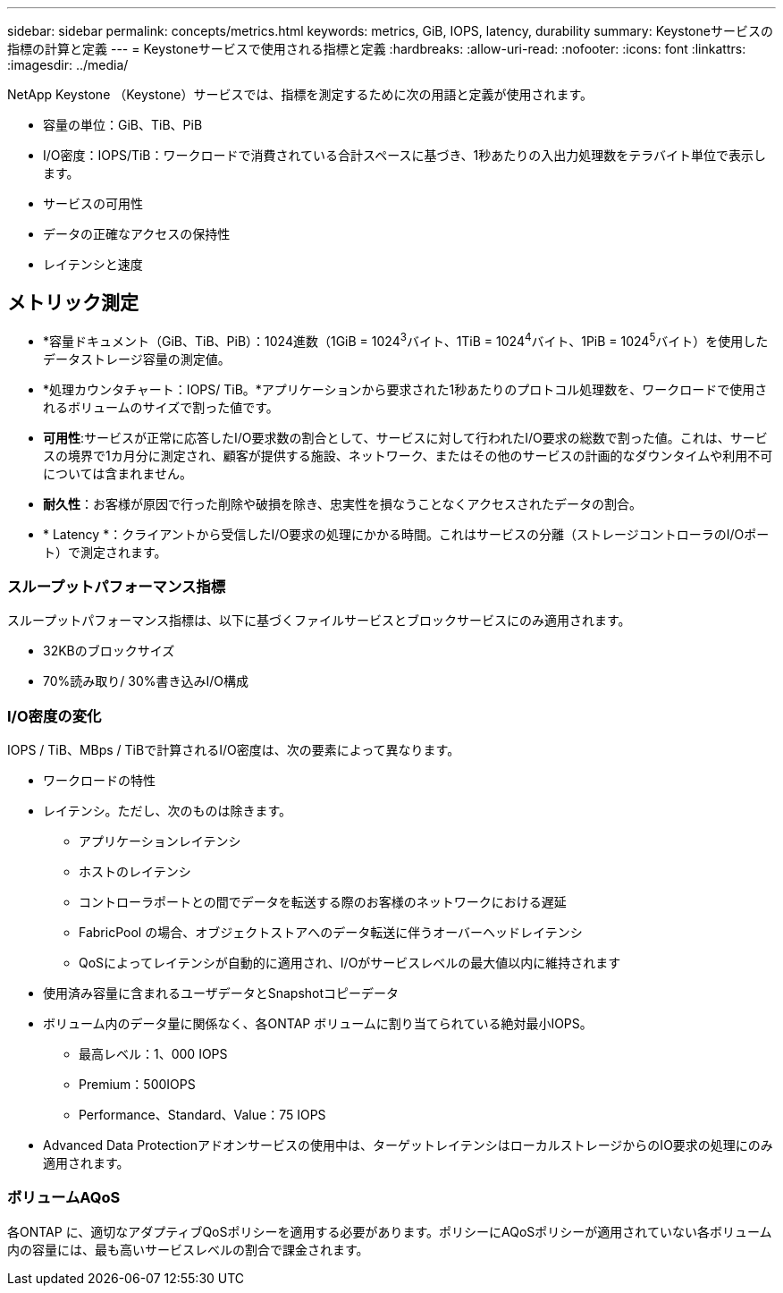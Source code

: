 ---
sidebar: sidebar 
permalink: concepts/metrics.html 
keywords: metrics, GiB, IOPS, latency, durability 
summary: Keystoneサービスの指標の計算と定義 
---
= Keystoneサービスで使用される指標と定義
:hardbreaks:
:allow-uri-read: 
:nofooter: 
:icons: font
:linkattrs: 
:imagesdir: ../media/


[role="lead"]
NetApp Keystone （Keystone）サービスでは、指標を測定するために次の用語と定義が使用されます。

* 容量の単位：GiB、TiB、PiB
* I/O密度：IOPS/TiB：ワークロードで消費されている合計スペースに基づき、1秒あたりの入出力処理数をテラバイト単位で表示します。
* サービスの可用性
* データの正確なアクセスの保持性
* レイテンシと速度




== メトリック測定

* *容量ドキュメント（GiB、TiB、PiB）：1024進数（1GiB = 1024^3^バイト、1TiB = 1024^4^バイト、1PiB = 1024^5^バイト）を使用したデータストレージ容量の測定値。
* *処理カウンタチャート：IOPS/ TiB。*アプリケーションから要求された1秒あたりのプロトコル処理数を、ワークロードで使用されるボリュームのサイズで割った値です。
* *可用性*:サービスが正常に応答したI/O要求数の割合として、サービスに対して行われたI/O要求の総数で割った値。これは、サービスの境界で1カ月分に測定され、顧客が提供する施設、ネットワーク、またはその他のサービスの計画的なダウンタイムや利用不可については含まれません。
* *耐久性*：お客様が原因で行った削除や破損を除き、忠実性を損なうことなくアクセスされたデータの割合。
* * Latency *：クライアントから受信したI/O要求の処理にかかる時間。これはサービスの分離（ストレージコントローラのI/Oポート）で測定されます。




=== スループットパフォーマンス指標

スループットパフォーマンス指標は、以下に基づくファイルサービスとブロックサービスにのみ適用されます。

* 32KBのブロックサイズ
* 70%読み取り/ 30%書き込みI/O構成




=== I/O密度の変化

IOPS / TiB、MBps / TiBで計算されるI/O密度は、次の要素によって異なります。

* ワークロードの特性
* レイテンシ。ただし、次のものは除きます。
+
** アプリケーションレイテンシ
** ホストのレイテンシ
** コントローラポートとの間でデータを転送する際のお客様のネットワークにおける遅延
** FabricPool の場合、オブジェクトストアへのデータ転送に伴うオーバーヘッドレイテンシ
** QoSによってレイテンシが自動的に適用され、I/Oがサービスレベルの最大値以内に維持されます


* 使用済み容量に含まれるユーザデータとSnapshotコピーデータ
* ボリューム内のデータ量に関係なく、各ONTAP ボリュームに割り当てられている絶対最小IOPS。
+
** 最高レベル：1、000 IOPS
** Premium：500IOPS
** Performance、Standard、Value：75 IOPS


* Advanced Data Protectionアドオンサービスの使用中は、ターゲットレイテンシはローカルストレージからのIO要求の処理にのみ適用されます。




=== ボリュームAQoS

各ONTAP に、適切なアダプティブQoSポリシーを適用する必要があります。ポリシーにAQoSポリシーが適用されていない各ボリューム内の容量には、最も高いサービスレベルの割合で課金されます。
